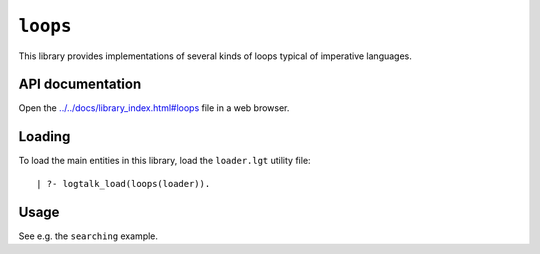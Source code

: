 ``loops``
=========

This library provides implementations of several kinds of loops typical
of imperative languages.

API documentation
-----------------

Open the
`../../docs/library_index.html#loops <../../docs/library_index.html#loops>`__
file in a web browser.

Loading
-------

To load the main entities in this library, load the ``loader.lgt``
utility file:

::

   | ?- logtalk_load(loops(loader)).

Usage
-----

See e.g. the ``searching`` example.
